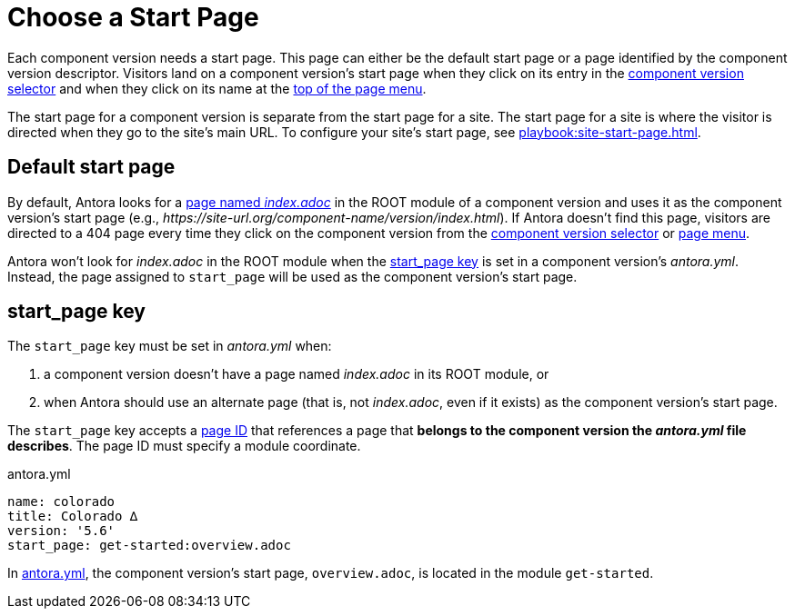 = Choose a Start Page

Each component version needs a start page.
This page can either be the default start page or a page identified by the component version descriptor.
Visitors land on a component version's start page when they click on its entry in the xref:navigation:index.adoc#component-dropdown[component version selector] and when they click on its name at the xref:navigation:index.adoc#component-menu[top of the page menu].

The start page for a component version is separate from the start page for a site.
The start page for a site is where the visitor is directed when they go to the site's main URL.
To configure your site's start page, see xref:playbook:site-start-page.adoc[].

== Default start page

By default, Antora looks for a xref:page:start-page.adoc[page named _index.adoc_] in the ROOT module of a component version and uses it as the component version's start page (e.g., _\https://site-url.org/component-name/version/index.html_).
If Antora doesn't find this page, visitors are directed to a 404 page every time they click on the component version from the xref:navigation:index.adoc#component-dropdown[component version selector] or xref:navigation:index.adoc#component-menu[page menu].

Antora won't look for [.path]_index.adoc_ in the ROOT module when the <<start-page-key,start_page key>> is set in a component version's [.path]_antora.yml_.
Instead, the page assigned to `start_page` will be used as the component version's start page.

[#start-page-key]
== start_page key

The `start_page` key must be set in [.path]_antora.yml_ when:

. a component version doesn't have a page named [.path]_index.adoc_ in its ROOT module, or
. when Antora should use an alternate page (that is, not [.path]_index.adoc_, even if it exists) as the component version's start page.

The `start_page` key accepts a xref:page:page-id.adoc[page ID] that references a page that *belongs to the component version the [.path]_antora.yml_ file describes*.
The page ID must specify a module coordinate.

[#ex-start]
.antora.yml
[source,yaml]
----
name: colorado
title: Colorado ∆
version: '5.6'
start_page: get-started:overview.adoc
----

In <<ex-start>>, the component version's start page, `overview.adoc`, is located in the module `get-started`.
